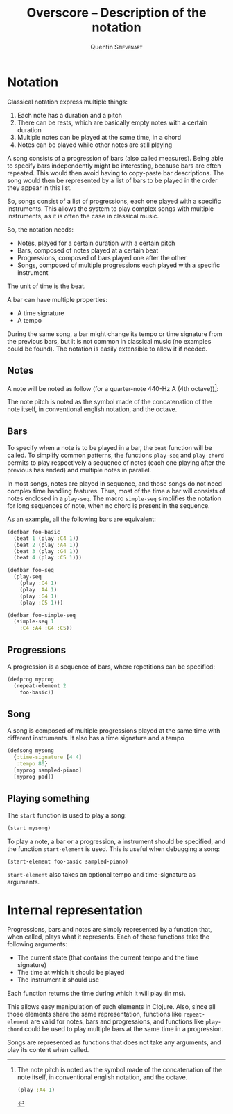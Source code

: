 #+TITLE: Overscore -- Description of the notation
#+AUTHOR: Quentin \textsc{Stievenart}
#+LATEX_HEADER: \usepackage[pdftex]{hyperref}
#+LATEX_HEADER: \hypersetup{colorlinks,citecolor=black,filecolor=black,linkcolor=black,urlcolor=black}
#+OPTIONS:   H:3 num:t toc:nil \n:nil @:t ::t |:t ^:t -:t f:t *:t <:t
* Notation
Classical notation express multiple things:
  1. Each note has a duration and a pitch
  2. There can be rests, which are basically empty notes with a
     certain duration
  3. Multiple notes can be played at the same time, in a chord
  4. Notes can be played while other notes are still playing

A song consists of a progression of bars (also called
measures). Being able to specify bars independently might be
interesting, because bars are often repeated. This would then avoid
having to copy-paste bar descriptions. The song would then be
represented by a list of bars to be played in the order they appear in
this list.

So, songs consist of a list of progressions, each one played with a
specific instruments. This allows the system to play complex songs
with multiple instruments, as it is often the case in classical music.

So, the notation needs:
  - Notes, played for a certain duration with a certain pitch
  - Bars, composed of notes played at a certain beat
  - Progressions, composed of bars played one after the other
  - Songs, composed of multiple progressions each played with a
    specific instrument

The unit of time is the beat.

A bar can have multiple properties:
  - A time signature
  - A tempo

During the same song, a bar might change its tempo or time signature
from the previous bars, but it is not common in classical music (no
examples could be found). The notation is easily extensible to allow
it if needed.

** Notes

A note will be noted as follow (for a quarter-note 440-Hz A (4th
octave))[fn:pitch]:

[fn:pitch] The note pitch is noted as the symbol made of the
concatenation of the note itself, in conventional english notation,
and the octave.

#+BEGIN_SRC clojure
(play :A4 1)
#+END_SRC

The note pitch is noted as the symbol made of the
concatenation of the note itself, in conventional english notation,
and the octave.

** Bars
To specify when a note is to be played in a bar, the =beat= function
will be called. To simplify common patterns, the functions =play-seq=
and =play-chord= permits to play respectively a sequence of notes
(each one playing after the previous has ended) and multiple notes in
parallel.

In most songs, notes are played in sequence, and those songs do not
need complex time handling features. Thus, most of the time a bar will
consists of notes enclosed in a =play-seq=. The macro =simple-seq=
simplifies the notation for long sequences of note, when no chord is
present in the sequence.

As an example, all the following bars are equivalent:
#+BEGIN_SRC clojure
(defbar foo-basic
  (beat 1 (play :C4 1))
  (beat 2 (play :A4 1))
  (beat 3 (play :G4 1))
  (beat 4 (play :C5 1)))

(defbar foo-seq
  (play-seq
    (play :C4 1)
    (play :A4 1)
    (play :G4 1)
    (play :C5 1)))

(defbar foo-simple-seq
  (simple-seq 1
    :C4 :A4 :G4 :C5))
#+END_SRC

** Progressions
A progression is a sequence of bars, where repetitions can be specified:
#+BEGIN_SRC clojure
(defprog myprog
  (repeat-element 2
    foo-basic))
#+END_SRC

** Song
A song is composed of multiple progressions played at the same time
with different instruments. It also has a time signature and a tempo
#+BEGIN_SRC clojure
(defsong mysong
  {:time-signature [4 4]
   :tempo 80}
  [myprog sampled-piano]
  [myprog pad])
#+END_SRC

** Playing something
The =start= function is used to play a song:

#+BEGIN_SRC clojure
(start mysong)
#+END_SRC

To play a note, a bar or a progression, a instrument should be
specified, and the function =start-element= is used. This is useful
when debugging a song:

#+BEGIN_SRC clojure
(start-element foo-basic sampled-piano)
#+END_SRC

=start-element= also takes an optional tempo and time-signature as arguments.
* Internal representation
Progressions, bars and notes are simply represented by a
function that, when called, plays what it represents. Each of these
functions take the following arguments:
  - The current state (that contains the current tempo and the time signature)
  - The time at which it should be played
  - The instrument it should use

Each function returns the time during which it will play (in ms).

This allows easy manipulation of such elements in Clojure. Also, since
all those elements share the same representation, functions like
=repeat-element= are valid for notes, bars and progressions, and
functions like =play-chord= could be used to play multiple bars at the
same time in a progression.

Songs are represented as functions that does not take any arguments,
and play its content when called.
